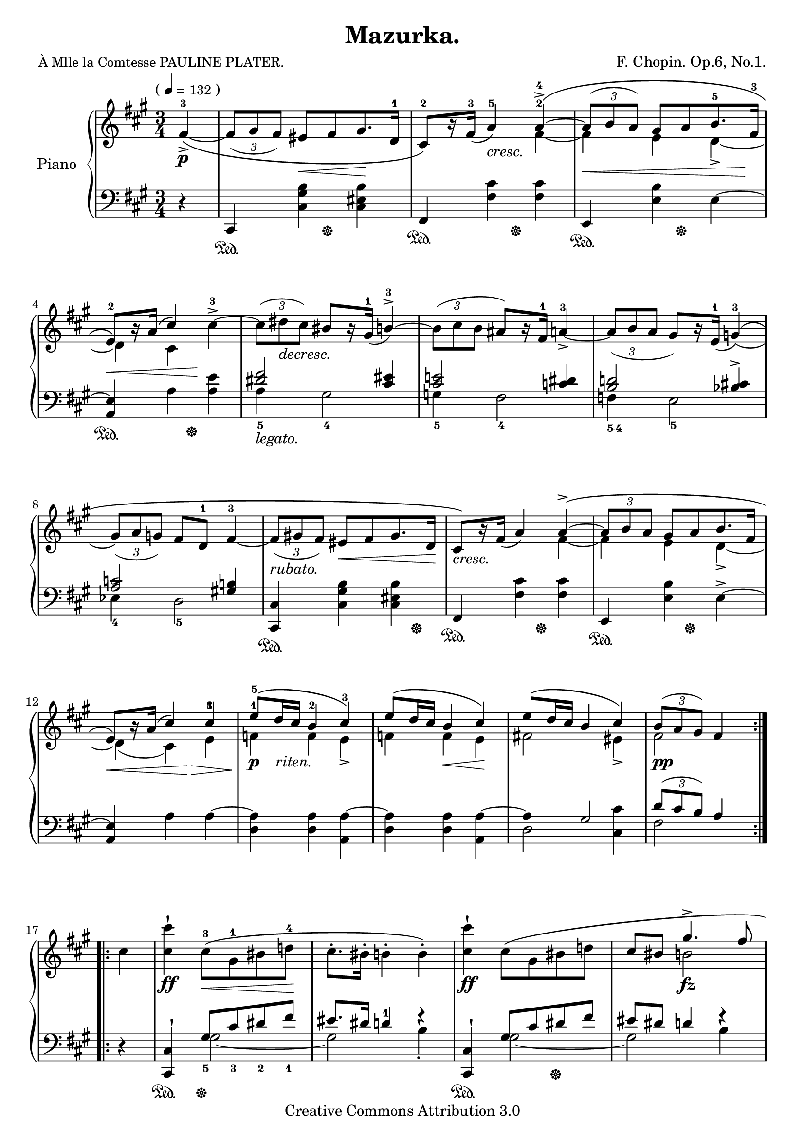 \version "2.24.0"

\header {

  title = "Mazurka."
  composer = "F. Chopin. Op.6, No.1."
  poet = \markup { \small "À Mlle la Comtesse PAULINE PLATER." } % this is actually the dedication

  mutopiatitle = "Mazurka: Op.6, No.1"
  mutopiacomposer = "ChopinFF"
  mutopiapoet = ""
  mutopiaopus = "Op. 6, No. 1"
  mutopiainstrument = "Piano"
  date = "1830"
  source = "G. Schirmer, 1894"
  style = "Romantic"
  copyright = "Creative Commons Attribution 3.0"
  maintainer = "Ryan Prince"
  maintainerEmail = "rprincerp@gmail.com"
  maintainerWeb = ""
  moreInfo = "This file was created from a public domain scan of the work.  The source is located in the Petrucci Music Library, http://imslp.org/."

 footer = "Mutopia-2009/06/23-1687"
 tagline = \markup { \override #'(box-padding . 1.0) \override #'(baseline-skip . 2.7) \box \center-column { \small \line { Sheet music from \with-url "http://www.MutopiaProject.org" \line { \teeny www. \hspace #-1.0 MutopiaProject \hspace #-1.0 \teeny .org \hspace #0.5 } • \hspace #0.5 \italic Free to download, with the \italic freedom to distribute, modify and perform. } \line { \small \line { Typeset using \with-url "http://www.LilyPond.org" \line { \teeny www. \hspace #-1.0 LilyPond \hspace #-1.0 \teeny .org } by \maintainer \hspace #-1.0 . \hspace #0.5 Copyright © 2009. \hspace #0.5 Reference: \footer } } \line { \teeny \line { Licensed under the Creative Commons Attribution 3.0 (Unported) License, for details see: \hspace #-0.5 \with-url "http://creativecommons.org/licenses/by/3.0" http://creativecommons.org/licenses/by/3.0 } } } }
}

su = \stemUp
sd = \stemDown
td = \tupletDown
tu = \tupletUp
sn = \sustainOn
sf = \sustainOff
nb = \noBreak
bk = \break
ffz = \markup { \dynamic "ffz" }

\score {

\new PianoStaff <<
  \set PianoStaff.instrumentName = "Piano"
  \set PianoStaff.connectArpeggios = ##t
  \new Staff = "up" \relative c' << { \time 3/4 \key fis \minor \clef treble

    \cadenzaOn \su \once \override TextScript.extra-offset = #'(-3.5 . 0.0)
        fis4^\markup { ( \smaller \general-align #Y #DOWN \note {4} #1
        = \smaller \general-align #Y #DOWN "132" ) }_>_\p^3_~_\( \cadenzaOff		\nb\bar"|" % 0
    \td \tuplet 3/2 { fis8[_( gis fis)] } eis8_\<[ fis gis8.\! d16^1]			\nb	| % 1
    cis8^2\)[ b'16\rest fis^3_(] a4^5_\markup { \italic "cresc.         " }) a^4^>^~^\(	\nb	| % 2
    \tu \tuplet 3/2 { a8_\<^([ b a)] } gis8[ a b8.^5 s16*1/2\! fis^3]	\noPageBreak	\bk	| % 3
    e8^2_\<\)[ b'16\rest a^(] cis4*1/2) s8\! \sd cis4^3^>^~				\nb	| % 4
    \tu \tuplet 3/2 { cis8^([ dis_\markup { \italic "decresc." } cis)] } \su bis8[
        b16\rest gis^1]_( b4^3^>^~)							\nb	| % 5
    \sd \tuplet 3/2 { b8^([ cis b] } \su ais8)[ b16\rest fis^1] a4^3_>_~			\nb	| % 6
    \td \tuplet 3/2 { a8_([ b a] } gis8)[ b16\rest e,^1]_( g4^3)_(^\(	\noPageBreak	\bk	| % 7
    \tuplet 3/2 { gis8)_([ a g)] } fis8[ d^1] fis4^3_~					\nb	| % 8
    \tuplet 3/2 { fis8_\markup { \italic "rubato." }_([ gis! fis)] } eis8_\<[ fis
        gis8. d16\!]									\nb	| % 9
    cis8_\markup { \italic "cresc." }\)[ b'16\rest fis]_( a4) a^>^~^\(			\nb	| % 10
    \tu \tuplet 3/2 { a8[ b a] } gis8[ a b8. fis16]			\noPageBreak	\bk	| % 11
    e8_\<\)[ b'16\rest a]^( cis4*1/2) s8\!\> cis4^3					\nb	| % 12
    e8^5\!_\markup { \dynamic "p" \italic "   riten." }^\([ d16 cis] b4^2 cis^3\)	\nb	| % 13
    e8^\([ d16 cis] b4_\< cis\!]\)							\nb	| % 14
    e8^\([ d16 cis] b4 cis]\)								\nb	| % 15
    \tuplet 3/2 { b8_\markup { \dynamic \whiteout "pp" }^([ a gis)] } fis4*2   \noPageBreak\bar":..:" % 16

    \cadenzaOn \sd cis'4 \cadenzaOff							\nb\bar"|" % 0
    <cis cis'>4^!_\ff cis8^3_\<^\([ gis^1 bis d!^4\!]					\nb	| % 17
    cis8.^.[ bis16^.] b4^. b^.\)							\nb	| % 18
    <cis cis'>4^!_\ff cis8^\([ gis bis d!]						\nb	| % 19
    \su cis8[ bis] gis'4.^>_\fz fis8					\pageBreak		| % 20
    \sd <cis eis cis'>4^!_\ffz\) cis8^\(_\<[ gis bis d!\!]				\nb	| % 21
    cis8.^.[ bis16^.] b4^. b^.\)							\nb	| % 22
    <cis cis'>^!_\ffz  cis8^\(_\<[ gis bis d!\!]					\nb	| % 23
    \override TupletBracket.stencil = ##f \tuplet 5/3 { cis4^._\markup
        { \italic "rallent." } bis^. b^. \su a4._._\> gis8_.\!\) }			\nb	| % 24
    \tu \tuplet 3/2 { fis8_\(_\f^\markup { \bold "Tempo I." }[^( gis fis)] }
        eis8[ fis gis8._> d16]						\noPageBreak	\bk	| % 25
    cis8\)[ b'16\rest fis_(_\markup { \italic "cresc." }] a4) a^>^~^\(			\nb	| % 26
    \tuplet 3/2 { a8^([ b a)] } gis8[ a b8. fis16]					\nb	| % 27
    e8\)[ b'16\rest a^(] cis4) \sd cis^>^~						\nb	| % 28
    \tuplet 3/2 { cis8[^( dis cis)] } \su bis_\markup { \italic "dim." }
        [ b16\rest gis_(] b4)^~^>^\(							\nb	| % 29
    \sd \tuplet 3/2 { b8[ cis b] } \su ais8\)[ b16\rest fis_(] a4_>_~)	\noPageBreak	\bk	| % 30
    \td \tuplet 3/2 { a8_(^\([ b a)] } gis!8\)[ b16\rest e,]_( g4)_(^\(			\nb	| % 31
    \tuplet 3/2 { gis8)_([ a g)] } fis8_(_\<[ d] fis4)_~\!				\nb	| % 32
    \tuplet 3/2 { fis8_([ gis! fis)] } eis8[ fis gis8. d16]				\nb	| % 33
    cis8\)[ b'16\rest  fis_(] a4) a^>^~^\(						\nb	| % 34
    \tu \tuplet 3/2 { a8^(_\markup { \italic "cresc." }
        [ b a)] } gis8[ a b8. fis16]					\noPageBreak	\bk	| % 35
    e8\)[ b'16\rest a^(] cis4)^!_\> cis\!						\nb	| % 36
    e8^\(_\p_\>[ d16 cis] b4_\< cis\!\)							\nb	| % 37
    e8^\([ d16 cis] b4 cis\)								\nb	| % 38
    e8^\([ d16 cis] b4_\< cis\)								\nb	| % 39
    \tuplet 3/2 { b8\!_\markup { \whiteout \dynamic "pp" }^([ a gis)] }
        fis4*2								\noPageBreak   \bk\bar":|." % 40

    \cadenzaOn \su \slurDown \acciaccatura gis'8 \sd <fis cis'>4^4_\f_\> s\!\cadenzaOff	\nb\bar"|" % 0
    \su \acciaccatura gis8 \sd <fis d'^5>8_\markup { \italic "scherz." }[ \su
        \acciaccatura gis8 \sd <fis cis'^4>] \su \acciaccatura gis8 \sd <fis b^3>4
        \su \acciaccatura gis8 \sd <fis d'>4						\nb	| % 41
    \su \acciaccatura gis8 \sd <fis cis'>8[ \su \acciaccatura gis8 \sd <fis d'>] \su
        \acciaccatura gis8 \sd <fis cis'>4 \su \acciaccatura gis8 \sd <fis fis'>4^>_\fz	\nb	| % 42
    \su \acciaccatura gis8 \sd <fis d'>8[ \su \acciaccatura gis8 \sd <fis cis'>] \su
        \acciaccatura gis8 \sd <fis b>4 \su \acciaccatura gis8 \sd <fis d'>4		\nb	| % 43
    \su \slurUp \ottava #1 \set Staff.ottavation = #"8" \acciaccatura
        <fis cis'>8 \sd cis''^. \ottava 0 b,,8\rest cis2^>_\fz\noPageBreak	\bk	| % 44
    \slurDown \su \acciaccatura d8 \sd <cis gis'>8[ \su \acciaccatura d8 \sd <cis b'>] \su
        \acciaccatura d8 \sd <cis a'>4 \su \acciaccatura d8 \sd <cis gis'>4		\nb	| % 45
    \su \acciaccatura d8 \sd <cis fis>8[ \su \acciaccatura d8 \sd <cis gis'>] \su
        \acciaccatura d8 \sd <cis fis>4 \su \acciaccatura d8 \sd <cis cis'>4^>_\fz	\nb	| % 46
    \slurDown \su \acciaccatura d8 \sd <cis gis'>8[ \su \acciaccatura d8 \sd <cis b'>] \su
        \acciaccatura d8 \sd <cis a'>4 \su \acciaccatura d8 \sd <cis gis'>4		\nb	| % 47
    \su \slurUp \acciaccatura fis8 \sd fis'8 b,,\rest \clef bass
        \su fis,,4_>_\fz d'\rest  \clef treble				\pageBreak	\bk	| % 48
    \su \slurDown \acciaccatura gis''8 \sd <fis d'>8[ \su \acciaccatura gis8 \sd <fis cis'>] \su
        \acciaccatura gis8 \sd <fis b>4 \su \acciaccatura gis8 \sd <fis d'>4		\nb	| % 49
    \su \acciaccatura gis8 \sd <fis cis'>8[ \su \acciaccatura gis8 \sd <fis d'>] \su
        \acciaccatura gis8 \sd <fis cis'>4 \su \acciaccatura gis8 \sd <fis fis'>4^>_\fz	\nb	| % 50
    \su \acciaccatura gis8 \sd <fis d'>8[ \su \acciaccatura gis8 \sd <fis cis'>] \su
        \acciaccatura gis8 \sd <fis b>4 \su \acciaccatura gis8 \sd <fis d'>4		\nb	| % 51
    \su \slurUp \ottava 1 \set Staff.ottavation = #"8" \acciaccatura
        <fis cis'>8 \sd cis''^. \ottava 0 b,,8\rest cis2^>_\fz		\nb	| % 52
    \slurDown \su \acciaccatura d8 \sd <cis gis'>8[ \su \acciaccatura d8 \sd <cis b'>] \su
        \acciaccatura d8 \sd <cis a'>4 \su \acciaccatura d8 \sd <cis gis'>4\noPageBreak	\bk	| % 53
    \su \acciaccatura d8 \sd <cis fis>8[ \su \acciaccatura d8 \sd <cis gis'>] \su
        \acciaccatura d8 \sd <cis fis>4 \su \acciaccatura d8 \sd
        <cis cis'>4^>_\fz								\nb	| % 54
    \slurDown \su \acciaccatura d8 \sd <cis gis'>8[ \su \acciaccatura d8 \sd <cis b'>] \su
        \acciaccatura d8 \sd <cis a'>4_\< \su \acciaccatura d8 \sd <cis gis'>4\!	\nb	| % 55
    \slurDown \su \acciaccatura cis8 \sd <bis gis'>8^>[_\markup { \italic "riten." }
        \su \acciaccatura cis8 \sd <bis gis'>^>] \su \acciaccatura cis8 \sd <b gis'>4^>
        \su \acciaccatura a8 <gis cis>4^>						\nb	| % 56
    \tu \tuplet 3/2 { fis8_\(^\markup { \italic "a tempo." }[^( gis fis)] }
        eis8[ fis gis8. d16]								\nb	| % 57
    cis8\)[ b'16\rest fis_(] a4) a^>^~					\noPageBreak	\bk	| % 58
    \tuplet 3/2 { a8_(^\([ b a)] } \tu gis8[ a b8. fis16]				\nb	| % 59
    e8\)[ b'16\rest a^(] cis4) \su cis^>^~^\(						\nb	| % 60
    \td\sd \tuplet 3/2 { cis8_([ dis cis)] } \su bis8[ b16\rest gis] b4^>^~		\nb	| % 61
    \sd \tuplet 3/2 { b8_([ cis b)] }\su ais8\)[ b16\rest fis_(] a4^>)_~^\(		\nb	| % 62
    \tuplet 3/2 { a8_([  b a)] } gis8[ b16\rest e,_(] g4)^>_(	\noPageBreak		\bk	| % 63
    \tuplet 3/2 { gis8)_([ a g)] } fis!_([ d] fis4_~)					\nb	| % 64
    \tuplet 3/2 { fis8[ gis! fis] } eis8[ fis gis8. d16]					\nb	| % 65
    cis8\)[ b'16\rest fis_(] a4) a^>^~							\nb	| % 66
    \tuplet 3/2 { a8^\(_([ b a)] }  gis8[a b8. fis16]			\noPageBreak	\bk	| % 67
    e8\)[  b'16\rest a^(] cis4^!) cis							\nb	| % 68
    e8^\([ d16 cis] b4 cis\)								\nb	| % 69
    e8^\([ d16 cis] b4 cis\)								\nb	| % 70
    e8^\([ d16 cis] b4 cis\)								\nb	| % 71
    \tu \tuplet 3/2 { b8^( a gis) } fis2^\fermata					\nb\bar"|." % 72

  } \\ \relative c' {

    \cadenzaOn s4 \cadenzaOff									| % 0
    s2.												| % 1
    s2 \sd fis4^2_~										| % 2
    fis e d_>_~											| % 3
    d cis s											| % 4
    s2.												| % 5
    s												| % 6
    s												| % 7
    s												| % 8
    s												| % 9
    s2 fis4_~											| % 10
    fis e d_>_~											| % 11
    d_( cis) e^1										| % 12
    f^1 f e_>											| % 13
    f f e											| % 14
    fis!2 eis4_>										| % 15
    fis2*3/2										  \bar":..:"% 16

    \cadenzaOn s4 \cadenzaOff								   \bar"|" % 0
    s2.												| % 17
    s												| % 18
    s												| % 19
    s4 b!2											| % 20
    s2.												| % 21
    s												| % 22
    s												| % 23
    s												| % 24
    s												| % 25
    s2 fis4_~											| % 26
    fis e d_>_~											| % 27
    d cis s											| % 28
    s2.												| % 29
    s												| % 30
    s												| % 31
    s												| % 32
    s												| % 33
    s2 fis4_~											| % 34
    fis e d_~											| % 35
    d_( cis) e											| % 36
    f f e											| % 37
    f f e_>											| % 38
    fis!2 eis4											| % 39
    fis2*3/2											| % 40
    \cadenzaOn s2 \cadenzaOff									| % 0
    s2.												| % 41
    s												| % 42
    s												| % 43
    s												| % 44
    s												| % 45
    s												| % 46
    s												| % 47
    s												| % 48
    s												| % 49
    s												| % 50
    s												| % 51
    s												| % 52
    s												| % 53
    s												| % 54
    s												| % 55
    s												| % 56
    s												| % 57
    s2 fis4_~											| % 58
    fis e d_>_~											| % 59
    d cis s											| % 60
    s2.												| % 61
    s												| % 62
    s												| % 63
    s												| % 64
    s												| % 65
    s2 fis4_~											| % 66
    fis e d_>_~											| % 67
    d cis e											| % 68
    f_\>_\markup { \dynamic "p" \italic "riten." } f\! e_\<					| % 69
    f\! f_\< e											| % 70
    fis!2*1/2\! s4_\< eis									| % 71
    fis2.\!_\markup { \whiteout \dynamic "pp" }							| % 72

  } >>


  \new Staff = "down" \relative c << { \time 3/4 \key fis \minor \clef bass

    \cadenzaOn d4\rest \cadenzaOff								| % 0
    \su cis,4\sn \sd <cis' gis' b>4*1/2 s8 \sf <cis eis b'>4					| % 1
    \su fis,\sn \sd <fis' cis'>4*1/2 s8 \sf  <fis cis'>4					| % 2
    \su e,\sn \sd <e' b'>4*1/2 s8 \sf e4^~							| % 3
    \su <a, e'> \sn \sd a'4*1/2 s8 \sf <a e'>4							| % 4
    \su <dis fis>2_\markup { \italic "legato." } <cis eis>4					| % 5
    <cis e!>2 <c dis>4										| % 6
    <b d!>2 <bes cis!>4^>									| % 7
    <a c>2 <gis! b!>4										| % 8
    <cis,, cis'>4 \sn \sd <cis' gis' b> <cis eis b'>4*1/2 s8 \sf				| % 9
    \su fis,4 \sn \sd <fis' cis'>4*1/2 s8 \sf <fis cis'>4					| % 10
    \su e, \sn \sd <e' b'>4*1/2 s8 \sf e4^>^~							| % 11
    \su <a, e'>4 \sd a' a^~									| % 12
    <d, a'> <d a'> <a a'^~>									| % 13
    <d a'> <d a'> <a a'^~>									| % 14
    \su a'4 gis2										| % 15
    \tu \tuplet 3/2 { d'8^([ cis b)] } a4*2						  \bar":..:"% 16

    \cadenzaOn d,4\rest	\cadenzaOff								| % 0
    <cis, cis'>4^!\sn gis''8_5\sf[ cis_3 dis_2 fis_1]						| % 17
    eis8.[ dis16] d4^1 f\rest									| % 18
    <cis,, cis'>^!\sn gis''8[ cis dis\sf fis]							| % 19
    eis8[ dis] d4 f\rest									| % 20
    <cis,, cis'>^! gis''8[ cis dis fis]								| % 21
    eis8.[ dis16] d4 f\rest									| % 22
    <cis,, cis'>^! gis''8[ cis dis fis]								| % 23
    \override TupletBracket.stencil = ##f \tuplet 5/3 { eis4^\( dis d cis b }			| % 24
    \sd a4 gis\) <cis, eis b'>									| % 25
    \su fis,4 \sd <fis' cis'> <fis cis'>							| % 26
    \su e, \sd <e' b'> e^~									| % 27
    <a, e'> a' <a e'>										| % 28
    \su <dis fis>2_\markup { \italic "legato." } <cis eis>4					| % 29
    <cis e!>2 <c dis>4										| % 30
    <b d!>2 <bes cis!>4										| % 31
    <a c>2 <gis! b!>4										| % 32
    <cis,, cis'>4 \sn \sd <cis' gis' b>4*1/2 s8 \sf <cis eis b'>4				| % 33
    \su fis, \sn \sd <fis' cis'>4*1/2 s8 \sf <fis cis'>4					| % 34
    \su e, \sn \sd  <e' b'>4*1/2 s8 \sf e4^>^~							| % 35
    \su <a, e'>4^( \sd a') a^~									| % 36
    <d, a'> <d a'> <a a'^~>									| % 37
    <d a'> <d a'> <a a'^~>									| % 38
    \su a' gis2											| % 39
    \tuplet 3/2 { d'8^([ cis b)] } a4*2								| % 40
    \cadenzaOn d,4\rest s \cadenzaOff								| % 0
    \su fis,8_.[\sn fis'_.] \clef treble d''4\rest b^>^\( \sf					| % 41
    <cis,^4 a'^1>8[ <b^5 gis'^1>] <cis^4 a'^1>4\) \clef bass \sd fis,^1^>\sn			| % 42
    \su fis,8_.[ fis'_._1] \clef treble d''4\rest b^>^\( \sf					| % 43
    <cis,_4 a'_1>8[ <b_5 gis'_1>] <cis_4 a'_1>4\) \clef bass cis,^1_>\sn			| % 44
    cis,8_.[ cis'^1] \clef treble b''4\rest gis^>^\( \sf					| % 45
    <a, fis'>8[ <gis eis'>] <a fis'>4\) \clef bass cis,4^> \sn					| % 46
    cis,8_.[ cis'_.] \clef treble b''4\rest gis^>^\( \sf					| % 47
    <a, fis'>8_([ <gis eis'>] <a fis'>4)\) \clef bass fis,4^> \sn				| % 48
    fis,8_.[ fis''_.] \clef treble d''4\rest b^>^\( \sf						| % 49
    <cis, a'>8_([ <b gis'>] <cis a'>4)\) \clef bass \sd fis,^>\sn				| % 50
    \su fis,8_.[ fis'_.] \clef treble d''4\rest^\( b^> \sf					| % 51
    <cis, a'>8_([ <b gis'>] <cis a'>4)\) \clef bass cis,_>\sn					| % 52
    cis,8_.[ cis'_.] \clef treble b''4\rest gis^>^\( \sf					| % 53
    <a, fis'>8_([ <gis eis'>] <a fis'>4)\) \clef bass cis,4^> \sn				| % 54
    cis,8_.[ cis'_.] \clef treble b''4\rest gis^> \sf						| % 55
    <gis, dis' fis>4^(_\( <cis eis>)\) b'\rest \clef bass					| % 56
    cis,,, \sn \sd <cis' gis' b> <cis eis b'>4*3/4 s16 \sf					| % 57
    \su fis,4 \sn \sd <fis' cis'> <fis cis'> \sf						| % 58
    \su e, \sn \sd <e' b'> e^~_ \sf								| % 59
    \su <a, e'>^( \sn \sd a' <a e'>) \sf							| % 60
    \su <dis fis>2_\markup { \italic "legato." } <cis eis>4					| % 61
    <cis e!>2  <c dis>4										| % 62
    <b d!>2 <bes cis!>4										| % 63
    <a c>2 <gis! b!>4										| % 64
    <cis,, cis'> \sd <cis' gis' b> <cis eis b'>							| % 65
    \su fis, \sd <fis' cis'> <fis cis'>								| % 66
    \su e, \sd <e' b'> e^~									| % 67
    \su <a, e'> \sd a' a^~									| % 68
    <d, a'> <d  a'> <a a'^~>									| % 69
    <d a'> <d a'> <a a'^~>									| % 70
    \su a' gis2											| % 71
    \tu \tuplet 3/2 { d'8^([ cis b)] } a2^\fermata						| % 72

  } \\ \relative c' {

    \cadenzaOn s4 \cadenzaOff									| % 0
    s2.												| % 1
    s												| % 2
    s												| % 3
    s												| % 4
    \sd a4_5 gis2_4										| % 5
    g4_5 fis2_4											| % 6
    f4_\markup { \finger "5-4" } e2_5								| % 7
    es4_4 d2_5											| % 8
    s2.												| % 9
    s												| % 10
    s												| % 11
    s												| % 12
    s												| % 13
    s												| % 14
    d2 <cis cis'>4										| % 15
    fis2*3/2										  \bar":..:"% 16

    \cadenzaOn s4 \cadenzaOff								   \bar"|"% 0
    s4 \sd gis2_~										| % 17
    gis b4_.											| % 18
    s gis2_~											| % 19
    gis b4											| % 20
    s gis2_~											| % 21
    gis b4_.											| % 22
    s gis2_~											| % 23
    gis d4\rest											| % 24
    s2.												| % 25
    s												| % 26
    s												| % 27
    s												| % 28
    a'4 gis2											| % 29
    g4 fis2											| % 30
    f4 e2											| % 31
    es4 d2											| % 32
    s2.												| % 33
    s												| % 34
    s												| % 35
    s												| % 36
    s												| % 37
    s												| % 38
    d2 <cis cis'>4										| % 39
    fis2*3/2											| % 40
    \cadenzaOn s2 \cadenzaOff									| % 0
    s4 <d'_3 fis_2_~>2										| % 41
    fis2 s4											| % 42
    s <d_3 fis_2_~>2										| % 43
    fis s4											| % 44
    s <b,_3 cis_2_~>2										| % 45
    cis s4											| % 46
    s <b cis_~>2										| % 47
    cis s4											| % 48
    s <d fis_~>2										| % 49
    fis2 s4											| % 50
    s <d fis_~>2										| % 51
    fis s4											| % 52
    s <b, cis_~>2										| % 53
    cis s4											| % 54
    s4 cis2											| % 55
    s2.												| % 56
    s												| % 57
    s												| % 58
    s												| % 59
    s												| % 60
    a4 gis2											| % 61
    g4 fis2											| % 62
    f4  e2											| % 63
    es4 d2											| % 64
    s2.												| % 65
    s												| % 66
    s												| % 67
    s												| % 68
    s												| % 69
    s												| % 70
    d2 \su <cis cis'>4										| % 71
    \sd fis2._\fermata										| % 72

  } >>

>>

\layout { }

\midi { 
  \tempo 4=132
}

}
